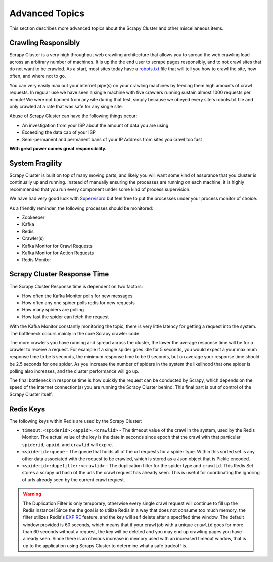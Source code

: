 Advanced Topics
===============

This section describes more advanced topics about the Scrapy Cluster and other miscellaneous items.

Crawling Responsibly
--------------------

Scrapy Cluster is a very high throughput web crawling architecture that allows you to spread the web crawling load across an arbitrary number of machines. It is up the the end user to scrape pages responsibly, and to not crawl sites that do not want to be crawled. As a start, most sites today have a `robots.txt <http://www.robotstxt.org/robotstxt.html>`_ file that will tell you how to crawl the site, how often, and where not to go.

You can very easily max out your internet pipe(s) on your crawling machines by feeding them high amounts of crawl requests. In regular use we have seen a single machine with five crawlers running sustain almost 1000 requests per minute! We were not banned from any site during that test, simply because we obeyed every site's robots.txt file and only crawled at a rate that was safe for any single site.

Abuse of Scrapy Cluster can have the following things occur:

- An investigation from your ISP about the amount of data you are using

- Exceeding the data cap of your ISP

- Semi-permanent and permanent bans of your IP Address from sites you crawl too fast

**With great power comes great responsibility.**

System Fragility
----------------

Scrapy Cluster is built on top of many moving parts, and likely you will want some kind of assurance that you cluster is continually up and running. Instead of manually ensuring the processes are running on each machine, it is highly recommended that you run every component under some kind of process supervision.

We have had very good luck with `Supervisord <http://supervisord.org/>`_ but feel free to put the processes under your process monitor of choice.

As a friendly reminder, the following processes should be monitored:

- Zookeeper

- Kafka

- Redis

- Crawler(s)

- Kafka Monitor for Crawl Requests

- Kafka Monitor for Action Requests

- Redis Monitor

Scrapy Cluster Response Time
----------------------------

The Scrapy Cluster Response time is dependent on two factors:

- How often the Kafka Monitor polls for new messages

- How often any one spider polls redis for new requests

- How many spiders are polling

- How fast the spider can fetch the request


With the Kafka Monitor constantly monitoring the topic, there is very little latency for getting a request into the system. The bottleneck occurs mainly in the core Scrapy crawler code.

The more crawlers you have running and spread across the cluster, the lower the average response time will be for a crawler to receive a request. For example if a single spider goes idle for 5 seconds, you would expect a your maximum response time to be 5 seconds, the minimum response time to be 0 seconds, but on average your response time should be 2.5 seconds for one spider. As you increase the number of spiders in the system the likelihood that one spider is polling also increases, and the cluster performance will go up.

The final bottleneck in response time is how quickly the request can be conducted by Scrapy, which depends on the speed of the internet connection(s) you are running the Scrapy Cluster behind. This final part is out of control of the Scrapy Cluster itself.

Redis Keys
----------

The following keys within Redis are used by the Scrapy Cluster:

- ``timeout:<spiderid>:<appid>:<crawlid>`` - The timeout value of the crawl in the system, used by the Redis Monitor. The actual value of the key is the date in seconds since epoch that the crawl with that particular ``spiderid``, ``appid``, and ``crawlid`` will expire.

- ``<spiderid>:queue`` - The queue that holds all of the url requests for a spider type. Within this sorted set is any other data associated with the request to be crawled, which is stored as a Json object that is Pickle encoded.

- ``<spiderid>:dupefilter:<crawlid>`` - The duplication filter for the spider type and ``crawlid``. This Redis Set stores a scrapy url hash of the urls the crawl request has already seen. This is useful for coordinating the ignoring of urls already seen by the current crawl request.

.. warning:: The Duplication Filter is only temporary, otherwise every single crawl request will continue to fill up the Redis instance! Since the the goal is to utilize Redis in a way that does not consume too much memory, the filter utilizes Redis's `EXPIRE <http://redis.io/commands/expire>`_ feature, and the key will self delete after a specified time window. The default window provided is 60 seconds, which means that if your crawl job with a unique ``crawlid`` goes for more than 60 seconds without a request, the key will be deleted and you may end up crawling pages you have already seen. Since there is an obvious increase in memory used with an increased timeout window, that is up to the application using Scrapy Cluster to determine what a safe tradeoff is.

